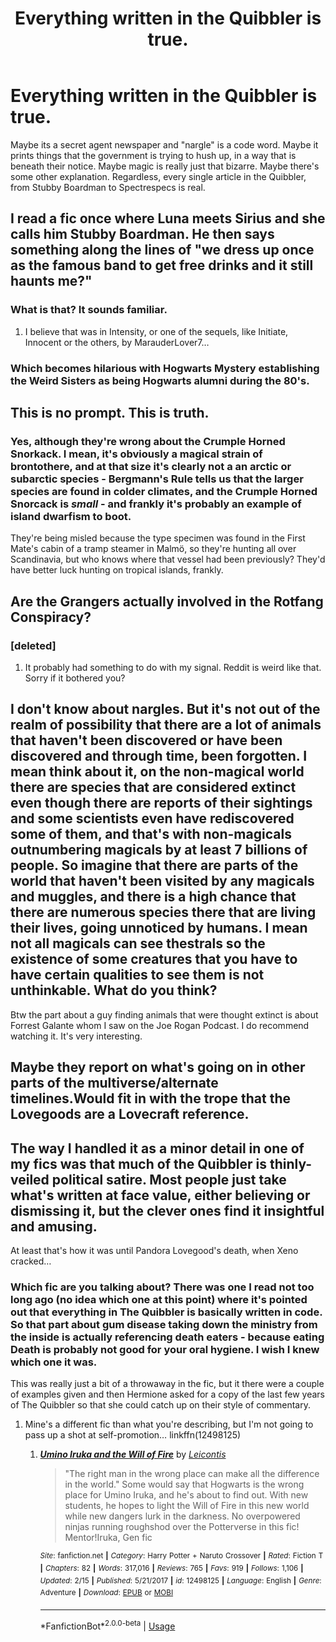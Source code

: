 #+TITLE: Everything written in the Quibbler is true.

* Everything written in the Quibbler is true.
:PROPERTIES:
:Author: MelonyBerolVisconti
:Score: 147
:DateUnix: 1581775170.0
:DateShort: 2020-Feb-15
:FlairText: Prompt
:END:
Maybe its a secret agent newspaper and "nargle" is a code word. Maybe it prints things that the government is trying to hush up, in a way that is beneath their notice. Maybe magic is really just that bizarre. Maybe there's some other explanation. Regardless, every single article in the Quibbler, from Stubby Boardman to Spectrespecs is real.


** I read a fic once where Luna meets Sirius and she calls him Stubby Boardman. He then says something along the lines of "we dress up once as the famous band to get free drinks and it still haunts me?"
:PROPERTIES:
:Author: Diablovia
:Score: 68
:DateUnix: 1581796981.0
:DateShort: 2020-Feb-15
:END:

*** What is that? It sounds familiar.
:PROPERTIES:
:Author: awesam5084
:Score: 11
:DateUnix: 1581800061.0
:DateShort: 2020-Feb-16
:END:

**** I believe that was in Intensity, or one of the sequels, like Initiate, Innocent or the others, by MarauderLover7...
:PROPERTIES:
:Author: Arcturus572
:Score: 12
:DateUnix: 1581801175.0
:DateShort: 2020-Feb-16
:END:


*** Which becomes hilarious with Hogwarts Mystery establishing the Weird Sisters as being Hogwarts alumni during the 80's.
:PROPERTIES:
:Author: Raesong
:Score: 3
:DateUnix: 1581812190.0
:DateShort: 2020-Feb-16
:END:


** This is no prompt. This is truth.
:PROPERTIES:
:Author: Noexit007
:Score: 26
:DateUnix: 1581796017.0
:DateShort: 2020-Feb-15
:END:

*** Yes, although they're wrong about the Crumple Horned Snorkack. I mean, it's obviously a magical strain of brontothere, and at that size it's clearly not a an arctic or subarctic species - Bergmann's Rule tells us that the larger species are found in colder climates, and the Crumple Horned Snorcack is /small/ - and frankly it's probably an example of island dwarfism to boot.

They're being misled because the type specimen was found in the First Mate's cabin of a tramp steamer in Malmö, so they're hunting all over Scandinavia, but who knows where that vessel had been previously? They'd have better luck hunting on tropical islands, frankly.
:PROPERTIES:
:Author: ConsiderableHat
:Score: 19
:DateUnix: 1581804471.0
:DateShort: 2020-Feb-16
:END:


** Are the Grangers actually involved in the Rotfang Conspiracy?
:PROPERTIES:
:Score: 12
:DateUnix: 1581806777.0
:DateShort: 2020-Feb-16
:END:

*** [deleted]
:PROPERTIES:
:Score: 1
:DateUnix: 1581807014.0
:DateShort: 2020-Feb-16
:END:

**** It probably had something to do with my signal. Reddit is weird like that. Sorry if it bothered you?
:PROPERTIES:
:Score: 1
:DateUnix: 1581807126.0
:DateShort: 2020-Feb-16
:END:


** I don't know about nargles. But it's not out of the realm of possibility that there are a lot of animals that haven't been discovered or have been discovered and through time, been forgotten. I mean think about it, on the non-magical world there are species that are considered extinct even though there are reports of their sightings and some scientists even have rediscovered some of them, and that's with non-magicals outnumbering magicals by at least 7 billions of people. So imagine that there are parts of the world that haven't been visited by any magicals and muggles, and there is a high chance that there are numerous species there that are living their lives, going unnoticed by humans. I mean not all magicals can see thestrals so the existence of some creatures that you have to have certain qualities to see them is not unthinkable. What do you think?

Btw the part about a guy finding animals that were thought extinct is about Forrest Galante whom I saw on the Joe Rogan Podcast. I do recommend watching it. It's very interesting.
:PROPERTIES:
:Author: Bad-MeetsEviI
:Score: 9
:DateUnix: 1581807364.0
:DateShort: 2020-Feb-16
:END:


** Maybe they report on what's going on in other parts of the multiverse/alternate timelines.Would fit in with the trope that the Lovegoods are a Lovecraft reference.
:PROPERTIES:
:Author: LMeire
:Score: 5
:DateUnix: 1581812167.0
:DateShort: 2020-Feb-16
:END:


** The way I handled it as a minor detail in one of my fics was that much of the Quibbler is thinly-veiled political satire. Most people just take what's written at face value, either believing or dismissing it, but the clever ones find it insightful and amusing.

At least that's how it was until Pandora Lovegood's death, when Xeno cracked...
:PROPERTIES:
:Author: WhosThisGeek
:Score: 5
:DateUnix: 1581838889.0
:DateShort: 2020-Feb-16
:END:

*** Which fic are you talking about? There was one I read not too long ago (no idea which one at this point) where it's pointed out that everything in The Quibbler is basically written in code. So that part about gum disease taking down the ministry from the inside is actually referencing death eaters - because eating Death is probably not good for your oral hygiene. I wish I knew which one it was.

This was really just a bit of a throwaway in the fic, but it there were a couple of examples given and then Hermione asked for a copy of the last few years of The Quibbler so that she could catch up on their style of commentary.
:PROPERTIES:
:Author: GrinningJest3r
:Score: 1
:DateUnix: 1581977066.0
:DateShort: 2020-Feb-18
:END:

**** Mine's a different fic than what you're describing, but I'm not going to pass up a shot at self-promotion... linkffn(12498125)
:PROPERTIES:
:Author: WhosThisGeek
:Score: 1
:DateUnix: 1581985022.0
:DateShort: 2020-Feb-18
:END:

***** [[https://www.fanfiction.net/s/12498125/1/][*/Umino Iruka and the Will of Fire/*]] by [[https://www.fanfiction.net/u/4845863/Leicontis][/Leicontis/]]

#+begin_quote
  "The right man in the wrong place can make all the difference in the world." Some would say that Hogwarts is the wrong place for Umino Iruka, and he's about to find out. With new students, he hopes to light the Will of Fire in this new world while new dangers lurk in the darkness. No overpowered ninjas running roughshod over the Potterverse in this fic! Mentor!Iruka, Gen fic
#+end_quote

^{/Site/:} ^{fanfiction.net} ^{*|*} ^{/Category/:} ^{Harry} ^{Potter} ^{+} ^{Naruto} ^{Crossover} ^{*|*} ^{/Rated/:} ^{Fiction} ^{T} ^{*|*} ^{/Chapters/:} ^{82} ^{*|*} ^{/Words/:} ^{317,016} ^{*|*} ^{/Reviews/:} ^{765} ^{*|*} ^{/Favs/:} ^{919} ^{*|*} ^{/Follows/:} ^{1,106} ^{*|*} ^{/Updated/:} ^{2/15} ^{*|*} ^{/Published/:} ^{5/21/2017} ^{*|*} ^{/id/:} ^{12498125} ^{*|*} ^{/Language/:} ^{English} ^{*|*} ^{/Genre/:} ^{Adventure} ^{*|*} ^{/Download/:} ^{[[http://www.ff2ebook.com/old/ffn-bot/index.php?id=12498125&source=ff&filetype=epub][EPUB]]} ^{or} ^{[[http://www.ff2ebook.com/old/ffn-bot/index.php?id=12498125&source=ff&filetype=mobi][MOBI]]}

--------------

*FanfictionBot*^{2.0.0-beta} | [[https://github.com/tusing/reddit-ffn-bot/wiki/Usage][Usage]]
:PROPERTIES:
:Author: FanfictionBot
:Score: 1
:DateUnix: 1581985036.0
:DateShort: 2020-Feb-18
:END:
